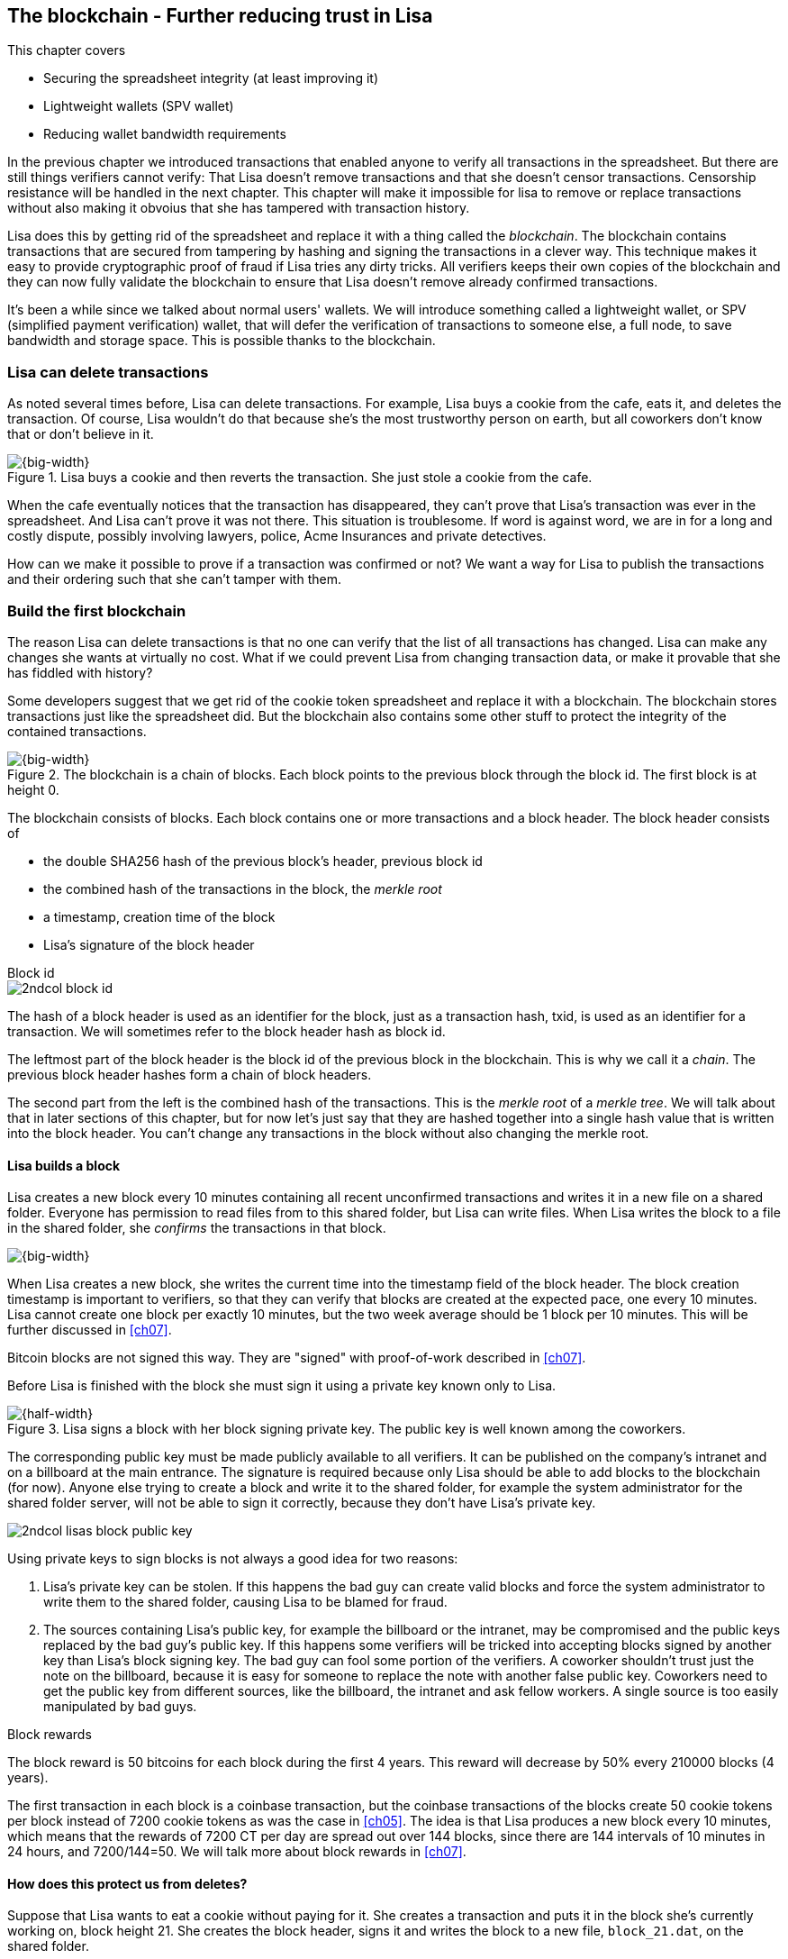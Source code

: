 [[ch06]]
== The blockchain - Further reducing trust in Lisa
:imagedir: {baseimagedir}/ch06

This chapter covers

* Securing the spreadsheet integrity (at least improving it)
* Lightweight wallets (SPV wallet)
* Reducing wallet bandwidth requirements

In the previous chapter we introduced transactions that enabled anyone
to verify all transactions in the spreadsheet. But there are still
things verifiers cannot verify: That Lisa doesn't remove transactions
and that she doesn't censor transactions. Censorship resistance will
be handled in the next chapter. This chapter will make it impossible
for lisa to remove or replace transactions without also making it
obvoius that she has tampered with transaction history.

Lisa does this by getting rid of the spreadsheet and replace it with a
thing called the _blockchain_. The blockchain contains transactions
that are secured from tampering by hashing and signing the
transactions in a clever way. This technique makes it easy to provide
cryptographic proof of fraud if Lisa tries any dirty tricks. All
verifiers keeps their own copies of the blockchain and they can now
fully validate the blockchain to ensure that Lisa doesn't remove
already confirmed transactions.

It's been a while since we talked about normal users' wallets. We will
introduce something called a lightweight wallet, or SPV (simplified
payment verification) wallet, that will defer the verification of
transactions to someone else, a full node, to save bandwidth and
storage space. This is possible thanks to the blockchain.

=== Lisa can delete transactions

As noted several times before, Lisa can delete transactions. For
example, Lisa buys a cookie from the cafe, eats it, and deletes the
transaction. Of course, Lisa wouldn't do that because she's the most
trustworthy person on earth, but all coworkers don't know that or
don't believe in it.

.Lisa buys a cookie and then reverts the transaction. She just stole a cookie from the cafe.
image::{imagedir}/deleted-tx.svg[{big-width}]

When the cafe eventually notices that the transaction has disappeared,
they can't prove that Lisa's transaction was ever in the
spreadsheet. And Lisa can't prove it was not there. This situation is
troublesome. If word is against word, we are in for a long and costly
dispute, possibly involving lawyers, police, Acme Insurances and
private detectives.

How can we make it possible to prove if a transaction was confirmed or
not? We want a way for Lisa to publish the transactions and their
ordering such that she can't tamper with them.

=== Build the first blockchain

The reason Lisa can delete transactions is that no one can verify that
the list of all transactions has changed. Lisa can make any changes
she wants at virtually no cost. What if we could prevent Lisa from
changing transaction data, or make it provable that she has fiddled
with history?

Some developers suggest that we get rid of the cookie token
spreadsheet and replace it with a blockchain. The blockchain stores
transactions just like the spreadsheet did. But the blockchain also
contains some other stuff to protect the integrity of the contained
transactions.

.The blockchain is a chain of blocks. Each block points to the previous block through the block id. The first block is at height 0.
image::{imagedir}/blockchain.svg[{big-width}]

The blockchain consists of blocks. Each block contains one or more
transactions and a block header. The block header consists of

* the double SHA256 hash of the previous block's header, previous block id
* the combined hash of the transactions in the block, the _merkle root_
* a timestamp, creation time of the block
* Lisa's signature of the block header

.Block id
****
image::{imagedir}/2ndcol-block-id.svg[]
****

The hash of a block header is used as an identifier for the block, just as
a transaction hash, txid, is used as an identifier for a
transaction. We will sometimes refer to the block header hash as
block id.

The leftmost part of the block header is the block id of the previous
block in the blockchain. This is why we call it a _chain_. The
previous block header hashes form a chain of block headers.

The second part from the left is the combined hash of the
transactions. This is the _merkle root_ of a _merkle tree_. We will
talk about that in later sections of this chapter, but for now let's
just say that they are hashed together into a single hash value that
is written into the block header. You can't change any transactions in
the block without also changing the merkle root.

==== Lisa builds a block

Lisa creates a new block every 10 minutes containing all recent
unconfirmed transactions and writes it in a new file on a shared
folder. Everyone has permission to read files from to this shared
folder, but Lisa can write files. When Lisa writes the block to a file
in the shared folder, she _confirms_ the transactions in that block.

image::{imagedir}/block-files.svg[{big-width}]

When Lisa creates a new block, she writes the current time into the
timestamp field of the block header. The block creation timestamp is
important to verifiers, so that they can verify that blocks are
created at the expected pace, one every 10 minutes. Lisa cannot create
one block per exactly 10 minutes, but the two week average should be 1
block per 10 minutes. This will be further discussed in <<ch07>>.

[.inbitcoin]
****
Bitcoin blocks are not signed this way. They are "signed" with
proof-of-work described in <<ch07>>.
****

Before Lisa is finished with the block she must sign it using a
private key known only to Lisa.

.Lisa signs a block with her block signing private key. The public key is well known among the coworkers.
image::{imagedir}/lisa-signs-block.svg[{half-width}]

The corresponding public key must be made publicly available to all
verifiers. It can be published on the company's intranet and on a
billboard at the main entrance. The signature is required because only
Lisa should be able to add blocks to the blockchain (for now). Anyone
else trying to create a block and write it to the shared folder, for
example the system administrator for the shared folder server, will
not be able to sign it correctly, because they don't have Lisa's
private key.

****
image::{imagedir}/2ndcol-lisas-block-public-key.svg[]
****

Using private keys to sign blocks is not always a good idea for two
reasons:

1. Lisa's private key can be stolen. If this happens the bad guy can
create valid blocks and force the system administrator to write them
to the shared folder, causing Lisa to be blamed for fraud.

2. The sources containing Lisa's public key, for example the billboard
or the intranet, may be compromised and the public keys replaced by
the bad guy's public key. If this happens some verifiers will be
tricked into accepting blocks signed by another key than Lisa's block
signing key. The bad guy can fool some portion of the verifiers. A
coworker shouldn't trust just the note on the billboard, because
it is easy for someone to replace the note with another false
public key. Coworkers need to get the public key from different
sources, like the billboard, the intranet and ask fellow workers. A
single source is too easily manipulated by bad guys.

[.inbitcoin]
.Block rewards
****
The block reward is 50 bitcoins for each block during the first 4
years. This reward will decrease by 50% every 210000 blocks (4 years).
****

The first transaction in each block is a coinbase transaction, but the
coinbase transactions of the blocks create 50 cookie tokens per block
instead of 7200 cookie tokens as was the case in <<ch05>>. The idea is
that Lisa produces a new block every 10 minutes, which means that the
rewards of 7200 CT per day are spread out over 144 blocks, since there
are 144 intervals of 10 minutes in 24 hours, and 7200/144=50. We will
talk more about block rewards in <<ch07>>.

==== How does this protect us from deletes?

Suppose that Lisa wants to eat a cookie without paying for it. She
creates a transaction and puts it in the block she's currently working
on, block height 21. She creates the block header, signs it and writes the block to a new file, `block_21.dat`, on the shared folder.

.Lisa creates a block containing her payment for a cookie.
image::{imagedir}/lisa-tries-to-fool-cafe.svg[{big-width}]

The cafe watches the shared folder for incoming blocks. When Lisa
writes the block file into the shared folder, the cafe will download
the block and verify it. To verify a block involves verifying that

* the previous block header is the expected, the block id of block 20
  in this case.
* all transactions in the block are valid. The same validation as in
  <<ch05>> is used, by using a private UTXO set.
* the combined hash of all transactions matches the merkle root in the
  block header.
* the timestamp is greater than the timestamp of the previous block
  and within reasonable limits.
* the block header signature is valid. The signature is verified using
  Lisa's public key obtained from the billboard or intranet.

Lisa have paid for a cookie and the cafe have downloaded the block
that contains Lisa's transaction and verified it. They give Lisa the
cookie and she eats it. Yummy.

[.gbfaq]
.Why not just delete block?
****
If she deletes a block she must eventually replace it with another
version of block 21 to not break the chain of blocks.
****

Can Lisa undo this payment without being proven a fraud? Her only
option is to make another, changed version of block 21, that doesn't
include her transaction and overwrite the file block_21.dat on the
shared folder with it.

.Lisa creates an alternative block at height 21 that doesn't contain her transaction.
image::{imagedir}/change-block.svg[{half-width}]

The new version is like the old version but without Lisa's
transaction. Because she tampers with the transactions in the block,
she has to update the merkle root in the header with a merkle root
that matches the new set of transactions in the block. When the header
is changed, the signature is no longer valid and the header needs to
be re-signed. To make the changed block available to verifiers, she
needs to replace the file `block_21.dat` on the shared folder with the new
fraudulent block file.

The cafe has already downloaded the first version of block 21. When
Lisa adds the new block file, the cafe will at some point, discover
that there's another version of the block in the shared folder.

.The cafe sees two versions of block 21. One with Lisa's transaction and one without.
image::{imagedir}/different-block-version.svg[{half-width}]

Now the cafe sees two different blocks at height 21, one that contains
the payment of 10 CT to the cafe and one that doesn't. Both blocks are
equally valid and none of the blocks are more "accurate" than the
other from a verification perspective. But the good thing is that the
cafe can prove that Lisa is playing dirty tricks because Lisa has
created two different, _signed_, versions of the block. The signatures
proves that Lisa cheated, and we no longer have a word against word
situation. Lisa would get fired or at least get removed from her
powerful position as a transaction processor.

What if there were other blocks after block 21 when Lisa cheated?
Suppose that block 22 and 23 were already created when Lisa decided
that she wanted to delete her transaction.

.Lisa needs to create alternative versions of the block containing her transaction and all subsequent blocks.
image::{imagedir}/replace-many-blocks.svg[{big-width}]

****
image::{imagedir}/2ndcol-replace-many-blocks.svg[]
****

Now she needs to make three alternative blocks: 21, 22
and 23. Changing anything in a block causes that block and all
subsequent blocks to be invalid and they must all be replaced by valid
blocks. This is because each block header contains a pointer to the
previous block, the previous block id, which will change if the
previous block changes. Three new alternative block files must be
created in the shared folder. Lisa would get caught in the same way as
above.

////
Delete enabled:

Lisa can still claim that the block was never on the shared
folder. Just as she previously could claim that the transaction was
never in the spreadsheet in ch05.

Delete disabled:

Lisa can't deny that block wss published on the shared folder, because it's actually there.

How about this instead:

Everyone has write access to the SF but only Lisa's signatures are
valid at this point and you can't delete files from the SF.

This would mean that as soon as anyone gets their hands on a
Lisa-signed block, they can publish it and it is as good as any other
block on the SF. Forks are persistent on the SF.

Lisa can delete transactions from spreadsheet
---> Introduce blockchain and add-only shared folder

Lisa can create multiple blocks at same height
---> Proof that she cheats

Lisa can censor transactions
---> Multiple Lisas drawing random numbers

Actors can cheat with the random numbers
---> Proof-of-work

Admin of shared folder can delete/censor blocks (Lisa and Admin can collude)
---> Peer-to-peer network
////

==== Why use a blockchain at all?

The blockchain is a very complicated way to sign a bunch of
transactions. Wouldn't it be much simpler if Lisa just signs all
transactions ever made in one big chunk every 10 minutes? That would
accomplish the same goal. There are a number of problems with that approach:

* As the number of transactions grows, the time it takes for Lisa to
  sign the whole set of transactions will increase
* The same goes for verifiers, the time it takes to verify a signature
  increases with the total number of transactions.
* It's hard for verifiers to know what's new since last
  signature. That information is valuable when maintaining the
  UTXO set.

By using the blockchain Lisa only have to sign the most recent, yet
unconfirmed set of transactions while still, indirectly via the
previous block id pointer, signing all historic transactions:

.Each block signs all transactions ever made thanks to the previous block id field of the headers.
image::{imagedir}/reincorcing-previous-block-signatures.svg[{big-width}]

Each block's signature reinforces the signatures of the previous
blocks. This will become very important when we replace the signatures
with proof-of-work in the next chapter.

The verifiers can also easily see what's new since last block and update
their UTXO sets accordingly. The news are right there in the block.

The blockchain also provides some nice extra features that we will
duscuss further on, for example the merkle tree.

=== Lightweight wallets

Coworkers that want to verify the blockchain to make sure that they
have valid financial information use software that downloads the whole
blockchain and keeps a UTXO set up to date at all times. This software
needs to run nearly all the time to stay up to date with newly
produced blocks. We call this running software a _full node_. A full
node knows about all transactions since block 0, the _genesis
block_. The company and the cafe are typical users of full nodes. They
don't have to trust someone else with providing them with financial
information. They get their financial information directly from the
blockchain. Anyone is free to run this software as they please.

[.gbinfo]
.Alternative names
****
A lightweight client is sometimes referred to as an SPV client or an
SPV wallet. SPV means Simplified Payment Verification.
****

In <<ch04>> we introduced a mobile app that coworkers can use to
manage their private keys, as well as send and receive money. The
wallet app has now been adapted to the new blockchain system.

Since most wallet users are on a mobile data plan, they don't want to
waste bandwidth on downloading all, for them uninteresting, block
data. The overwhelming majority of the blocks will not contain any
transactions concerning them, so downloading them would only make
their phones run out of data traffic but not provide useful
information to them.

The developers of the full node and the wallet developers cooperate to
let wallets connect to full nodes over the internet and get relevant
block data from the full nodes in a way that doesn't require huge
amounts of data traffic. Wallets are allowed to connect to any full
node and ask for the data they need. This is what we sketched out in
<<ch01>>:

.A Bitcoin wallet gets notified of an incoming payment by a full node.
image::{imagedir}/periscope-lightweight-wallet.svg[{half-width}]

Suppose that John wants to receive notifications from a full node only
on transactions concerning his own wallet, that contains two
addresses, @~a~ and @~b~. He can now make a network connection to any
of the full nodes at the office, for example the cafe's. Then they
start talking:

.Information exchange between a lightweight wallet and a full node. The full node sends all block headers and a fraction of the transactions to the wallet.
image::{imagedir}/spv-node-exchange.svg[{big-width}]

[.inbitcoin]
.BIP37
****
This process is described in full detail in BIP37, found at <<web-bips>>.
****

1. John's wallet asks the full node for all block headers since the wallet's
last known block header and all transactions concerning John's addresses.

2. The cafe's full node sends all requested block headers to the
wallet and at least all transactions concerning John's addresses.

In step 1, the wallet does not send the exact list of addresses in
John's wallet. That would harm John's privacy, because the café would
then be aware of all Johns addresses and possibly sell the information
to Acme Insurances. Not nice. John's wallet instead sends a filter to
the full node. This filter is called a _bloom filter_. It is used by
the full node to determine whether to send a transaction to the wallet
or not. The filter will tell the full node to send all transactions
concerning @~a~ and @~b~, but it will also tell the full node to send
transactions that are not relevant to John's wallet to obfuscate what
addresses actually belongs to the wallet. While bloom filters doesn't
have much to do with the blockchain, we still dedicate a subsection to
bloom filters here because they are used heavily by lightweight
wallets.

In step 2, transactions are sent to John's wallet as well as block
headers, but the complete blocks are not sent (to save network
traffic). John's wallet can't use just a transaction and the header to
verify that the transaction is actually in the block. Something more
is required, a _merkle path_ that proves that a transaction is
included in a block.

The above two steps was performed as a syncronizing phase just after
the wallet connected to the cafe's full node. After this, as Lisa
creates new blocks and the cafe's full node picks them up, the
corresponding block headers are sent to the wallet together with all
transactions concerning John's addresses in about the same way as
above.

The next two subsections will discuss bloom filters and merkle trees
respectively.

=== Bloom filters, obfuscate addresses

John's wallet contains two addresses: @~a~ and @~b~, but John doesn't
want to reveal to anyone that @~a~ and @~b~ belongs to the same
wallet. He has good reasons to be weary, because he has heard rumours
that Acme Insurances pays good money for such information in order to
"adjust" the premiums, based on peoples cookie eating habits.

==== Create the bloom filter

To obfuscate what addresses belongs to John, his wallet will create a
bloom filter to send to the full node:

.The client sends a bloom filter to the full node to obfuscate what addresses belongs to the wallet.
image::{imagedir}/spv-node-send-bloom-filter.svg[{big-width}]

The bloom filter is a sequence of _bits_. A bit can have the value 0
or the value 1. John's bloom filter happens to be 8 bits long. Let's
see how it was created.

.The lightweight wallet creates a bloom filter to send to the full node. Each address in the wallet is added to the bloom filter.
image::{imagedir}/create-bloom-filter.svg[{big-width}]

[.inbitcoin]
****
The number of hash functions can be anything, as well as the size of
the bloom filter. This example uses three hash functions and eight bits.
****

The wallet creates the sequence of bits, and initializes them with
zeroes all over. Then it will _add_ all John's public key hashes to
the bloom filter, starting with @~a~.

It runs @~a~, PKH~a~ really, through the first of the three hash
functions. That hash function results in the value `2`. This value is
the index of a bit in the bloom filter. The bit at index 2 (the third
from the left) is then set to `1`. Then @~a~ is run trough the second
hash function that outputs `0`, and the corresponding bit (the first
from the left) is set to `1`. Finally the third hash function outputs
`6` and the bit at index 6 (7th from the left) is set to `1`.

Next up is @~b~. It is handled in the exact same way. The three hash
functions outputs `5`, `0` and `3`. Those three bits are all set
to 1. Note that bit 0 was already set by @~a~, so that bit is not
modified.

The bloom filter is finished and ready to be sent to the full node.

==== Use the bloom filter

The full node receives the bloom filter from the wallet and wants to
use it to filter transactions to send to the wallet.

Suppose that Lisa just published a new block to the shared folder and
the full node has verified the block. The full node now wants to send
the block header of the new block and all relevant transactions in it
to the wallet. How would the full node use the bloom filter to
determine what transactions to send?

The block contains 3 transactions, Tx~1~, Tx~2~ and Tx~3~:

.The block to send contains three transactions of which only one actually concerns John.
image::{imagedir}/bloom-filter-transactions.svg[{big-width}]

Tx~1~ and Tx~3~ have nothing to do with John's addresses, but Tx~2~ is
a payment to John's address @~b~. Now let's have a look at how the
full node uses the bloom filter.

.The full node use the information in the transactions to determine if the transaction is "interesting" to the wallet.
image::{imagedir}/use-bloom-filter.svg[{big-width}]

The full node tries to figure out what transactions to send to the
wallet. If any public key hash of a transaction matches the filter,
then the transaction might be interesting to the wallet, so the node
should send that transaction.

For each output in a transaction the node tests whether any public key
hash matches the filter. It starts with Tx~1~. Tx~1~ has a single
output to PKH~V~. To test whether PKH~V~ matches the filter, it runs
PKH~V~ through the exact same three hash functions as John's wallet
did when the filter was created. The hash functions output the indices
`5`, `1` and `0`. The bits at index `5` and `0` are both `1`, but the
bit at index `1` is `0`. A zero bit means that PKH~V~ is definately
not interesting to John's wallet. If John's wallet was interested in
PKH~V~, it whould have added it to the filter, thus setting bit `1` to
`1`. Since PKH~V~ was the only public key hash in Tx~1~, it means that
John's wallet is not interested in this transaction.

Next transaction is Tx~2~. It contains two public key hashes: PKH~b~
and PKH~X~. The node will test each of these in turn. It begins with
PKH~b~. Running this PKH through the hash functions gives the indices
`5`, `0` and `3`. All those three bits have the value `1`. This means
that the node cannot say for sure if the transaction is interesting to
the wallet, but it cannot say that it's definately not
interesting. There is no point in testing any further public key
hashes in this transaction because we have already determined that it
might be interesting. The node decides that Tx~2~ should be sent to
the wallet.

The last transaction has two outputs to PKH~Y~ and PKH~Z~. It starts
with PKH~Y~. That happens to point at `2`, `7` and `4`. Both bits `4`
and `7` are `0`, which means that PKH~Y~ is definately not interesting
to the wallet. Let's continue with the next, PKH~Z~. This results in
bits `2`, `3` and `0`. All three bits have the value `1`. This again
means that Tx~3~ _might_ be interesting to the wallet, so the node
will send that transaction too. John's wallet doesn't actually contain
PKH~Z~, but the purpose of the bloom filter is to match more than
needed to preserve some degree of privacy. We call this a _false
positive_ match.

The result of this is that the node will send Tx~2~ and Tx~3~ to the
wallet. How the transactions are sent is a totally different story,
described in the next subsection.

The above is a simplification of what really happens. We only tested
public key hashes of the transaction outputs above, which would
capture all transactions that pays cookie tokens _to any of John's
addresses_. But what about transactions that are spending _from John's
addresses_? One could argue that the full node doesn't need to send
those transactions to the wallet, because the wallet already knows
about them, since it created them in the first place. But
unfortunately, we do need to send those transactions too for two
reasons:

* It might not be this wallet app that created the transaction. John
  can have multiple wallet apps that generate addresses from the same
  seed. For example, do you remember in <<ch04>> how a wallet can be
  restored from a mnemonic sentence? That sentence can be used by
  multiple wallet apps at the same time. John might want to make a
  payment from one of the wallet apps and be notified of the payment
  in the other wallet app, so that John can monitor the total balance
  in that app.

* John wants to be notified when the transaction is confirmed. The
  wallet app may already have the transaction, but it is still marked
  as _unconfirmed_ in the app. John wants to know when the transaction
  has been included in a block, so he needs the node to send him this
  transaction when it's in a block.

What really _is_ tested by the node are the following items:

.Several things in a transaction are tested through the bloom filter to determine if the tx is possibly interesting 
image::{imagedir}/bloom-filter-what-to-test.svg[{quart-width}]

The node will test

* the txid of the transaction
* all transaction output (TXO) references in the inputs
* all data items in scriptSigs
* all data items of the outputs

So for John's wallet to be notified of spends it needs to add either
all its public keys to the bloom filter or all its unspent transaction
output references.

==== Throttle privacy and data traffic

****
image::{imagedir}/2ndcol-bloom-filter-tradeoff.svg[]
****

The purpose of the bloom filter is to enhance privacy for the
user. The level of privacy can be controlled by tuning the ratio
between the number of `1`s in the bloom filter and the bloom filter
size. The more `1`s in the bloom filter in relation to the bloom
filter size, the more false positives. More false positives means that
the full node will send more unrelated transactions to the
wallet. More unrelated transactions means more wasted data traffic,
but also improves privacy.

Let's do some back-of-the-envelope calculations. Feel free to skip
this part and jump to <<merkle-trees>>

The bloom filter in the example above has 8 bits of which 5 are
ones. A single hash function's output has the probability 5/8 to hit
a 1. For a single test, the probability that all three hash functions
hit a `1` is then (5/8)^3^. The probability that a single test is
negative, at least one of the three hash functions point to a `0`, is
then 1-(5/8)^3^. The full node will perform several tests on each
transaction, typically 9 for a transaction with two inputs and two
outputs. Let's check against the list of tests performed by the full
node:

* the txid of the transaction (1)
* all transaction output (TXO) references in the inputs (2)
* all data items in scriptSigs (public key and signature x 2 = 4)
* all data items of the outputs (2)

The probability that all 9 tests is negative is (1-(5/8)^3^)^9^≈
0.08. This means that almost all, 92/100, transactions will be sent to
the wallet. This shows that having only 3 zeroes of eight bits in the
bloom filter will not help reduce the data very much.

To get less false positives, John's wallet must use a larger bloom
filter. so that the ratio (number of ones / bloom filter size)
decreases.

Let's define some symbols:

 t = the number of tests performed on a transaction (9)
 p = the probability of transaction being deemed uninteresting
 r = the ratio of number of `1`s / bloom filter size

Let's generalize the calculation above:

[stem] 
++++
(1-r^3)^t=p \Rightarrow lg_{10}(1-r^3)=\frac{lg_{10}(p)}{t}
\Rightarrow 1-r^3 = 10^{ \frac{lg_{10}(p)}{t}} \\

\Rightarrow r^3 = 1 - 10^{ \frac{lg_{10}(p)}{t}}
= 1 - (10^{ lg_{10}(p) })^{\frac{1}{t}} = 1 - p^{\frac{1}{t}} \\

\Rightarrow r=\sqrt[3]{1-p^{\frac{1}{t}}}
++++

Let's say that we only want to get of 1/10 of all transactions (given that all
transactions are like the transaction above with 2 inputs and 2
outputs). How big do we have to make the bloom filter?

[stem]
++++
t = 9, p = \frac{9}{10} \\
r = \sqrt[3]{1-p^{\frac{1}{t}}}
  = \sqrt[3]{1-(\frac{9}{10})^{\frac{1}{9}}} ≈ 0.23
++++

[.inbitcoin]
****
The bloom filter size must be a multiple of 8 bits, so 26 bits is not
allowed. We can round upwards to 32 bits.
****

This means that the bloom filter should be about 6/0.23 ≈ 26 bits in
order to get only 1/10 of all transactions. Remember that these are
very rough calculations based on somewhat false assumptions regarding
the characteristics of transactions. We alse don't take into account
that the number of ones in our example is not strictly 6, but can be
anywhere from 3 to 6 since both John's addresses could have generated
the same set of indices. But it should help you get an idea on how big
a bloom filter must be.

[id=merkle-trees]
=== Merkle trees

Now that the full node has determined what transactions to send to the
wallet it needs to send the new block header and all transactions that
John's wallet might be interested in.

.The full node feeds the lightweight wallet with block headers and relevant transactions
image::{imagedir}/spv-node-receive-merkle-block.svg[{big-width}]

From the block above, it has determined that transactions Tx~2~ and
Tx~3~ need to be sent to the wallet. If the node sends only the header
and the two transactions, then John's wallet will not be able to
verify that the transactions actually belong to the block. The merkle
root depends on three transactions, Tx~1~, Tx~2~ and Tx~3~, but the
wallet only gets Tx~2~ and Tx~3~ from the full node. The wallet cannot
recreate the merkle root in the block header. It needs more
information to verify that the transactions are included in the block.

First of all, remember that we want to save data traffic, so simply
sending all transactions in the block is not good enough.

==== Create the merkle root

It's time to reveal how Lisa creates the merkle root. Suppose that
Lisa needs to create the block header above. She needs to make the
combined hash of all transactions that we call the merkle root. The
merkle root is calculated by creating a hierarchy of cryptographic
hashes, a _merkle tree_.

.Lisa creates a merkle root from the transactions in a block.
image::{imagedir}/merkle-tree.svg[{big-width}]

The transactions are ordered in the same order as in the block. If the
number of items is odd, the last item is duplicated and added
last. This item is not added to the block, it's only duplicated
temporarily for the merkle tree calculation.

Each item (transaction in this case) is hashed with double
SHA256. This results in four hash values, of 256 bits each.

The hash values are pair-wise _concatenated_, meaning that two hashes
are merged by appending the second hash after the first hash. For
example `abc` concatenated with `def` becomes `abcdef`.

[.inbitcoin]
.Security vulnerability
****
There is a weakness in this scheme. The transactions Tx~1~, Tx~2~,
Tx~3~ will have the same merkle root as the transactions Tx~1~, Tx~2~,
Tx~3~, Tx~3~. The latter is of course not allowed because it is a
double spend attempt, but it could cause serious issues anyway in
older versions of the bitcoin core software.
****

The four hash values have now become two concatenated values. Since
two is an even number, we don't add any extra item at the end. If we
would have three items we would have to copy the last item and put it
last so that we get an even number. The two concatenated values are
each hashed separately resulting in two 256 bit hashes.

These two hash values are concatenated into a single 512 bit
value. This value is hashed, witch results in the 256 bit merkle
root. This merkle root is written into the block header.

If any transaction is added, deleted or changed, the merkle root will
change.

.A change in the transactions will cause a change in the merkle root, making the signature invalid.
image::{imagedir}/mekle-tree-change.svg[{half-width}]

This is nice, because if Lisa signs a block header, she knows that no
one can tamper with the transactions in it without making the
signature invalid. There is an annoying exception to this, see the
note in the margin.

==== Prove that a transaction is in a block

The full node wants to send Tx~2~ and Tx~3~ to John's wallet, because
it thinks those transactions might be interesting to John's wallet.

How can the full node provide a proof to the wallet that Tx~2~ is
included in the block? It can do so by providig a _merkle path_ that
connects Tx~2~ to the merkle root in the block header.

.The full node constructs a merkle path that connects Tx~2~ to the merkle root in the block header.
image::{imagedir}/merkle-path.svg[{big-width}]

[.inbitcoin]
****
This is not exactly how it is done in Bitcoin. But this is close
enough to grok what's happening. To see the exact algorithm, please
read BIP37.
****

The merkle path consists of the path elements of the tree that is
needed to connect Tx~2~ to the merkle root. A path element consists of

* a hash value for a branch of the merkle tree
* an indication of if it's a left or a right branch

In this example the full node needs to provide two path elements,
"Left A" and "Right B", where A and B are marked in the diagram above.

The full node then needs to send the following items to the wallet:

* The block header
* The merkle path connecting the transaction to the merkle root:
** Right B
** Left A
* The transaction, Tx~2~.

To verify that the transaction is part of the block, the wallet starts
with the last of these things, Tx~2~, and hashes it. It then combines
that hash with the branch "Left A" of the merkle path.

.The wallet generates an intermediary branch of the merkle tree using stuff received from the full node.
image::{imagedir}/merkle-path-verify-a.svg[{half-width}]

The "Left" part tells the wallet that the hash A is to the left of the
hash of Tx~2~, so that the wallet can combine the two branches in the
correct order. To get to the next level towards the root, the wallet
needs to hash the combined value. The new hash value is an
intermediary branch of the merkle tree, because there are still items
left in the in the merkle path. We have now used one path element of
the merkle path. It's time to use then next (and last) element, "Right
B".

image::{imagedir}/merkle-path-verify-b.svg[{half-width}]

The word "Right" means that the hash in the path element is a right
branch. The wallet knows that it needs to combine the result of the
previous step with the "Right B" branch and hash that combination. The
hash value is a merkle root, because there is no more items to use in
the merkle path.

Now the wallet has to compare the calculated merkle root with the
merkle root in the block header, the given merkle root, and verify
that they are the same.

.The wallet checks that the given and the calculated merkle roots match. If so, Tx~2~ is proven to belong to the block.
image::{imagedir}/merkle-path-verify-compare-root.svg[{half-width}]

If they are the same the full node has proven that Tx~2~ is part of
the block.

The wallet has now received a chain of block headers and transactions
relevant to the wallet, plus some unrelated transactions to obfuscate
to the full node what addresses belong to the wallet.

==== Handle thousands of transactions in a block

The block in the example above contained only three transactions. We
didn't save much space sending the header, the merkle path and
Tx~2~. We could just as well send just the block header and all three
transactions as is. That would be much simpler. But let's check some
rough numbers on how the merkle proofs compare in size to the full
block as the number of thansactions grows.

[%autowidth]
.Size of merkle proofs compared to the block size for different block sizes
|===
| Number of tx in block | merkle path length | Block size  [bytes] | Merkle proof size [bytes]

| 1 | 0 | 330 | 330
| 2 | 1 | 580 | 362
| 3 | 2 | 830 | 394
| 4 | 2 | 1080 | 394
| 5 | 3 | 1330 | 426
| 6 | 3 | 1580 | 426
| 7 | 3 | 1830 | 426
| 8 | 3 | 2080 | 426
| 9 | 4 | 2330 | 458
| 10 | 4 | 2580 | 458
| 100 | 7 | 25080 | 554
| 1000 | 10 | 250080 | 650
| 10000 | 14 | 2500080 | 778
| 100000 | 17 | 25000080 | 874
| 1000000 | 20 | 250000080 | 970
|===

[.inbitcoin]
.Why 80 byte header?
****
Bitcoin's block header is always 80 bytes. The cookie token block headers are slightly bigger, because of the signature. In the next chapter we will fix our block header to match Bitcoin's exactly.
****

The table assumes that all tranactions are 250 bytes. The block size
is calculated as 80 bytes block header plus number of transactions
times 250. The merkle proof is calculated as 80 bytes block header plus merkle path length times 32 plus 250 bytes.

The merkle proofs don't grow as fast as the total block size, because
the merkle proof grows _logarithmically_ with the number of
transactions, while the block size grows _linearly_ with the number of
transactions.

=== Summary

This chapter has descibed the blockchain and how it enables full nodes
to independently verify all transactions. The blockchain is a sequence
of blocks that are interconnected through cryptographhic hashes

.The blockchain connects the blocks by the previous block id value in the block headers. The transactions are committed to by the merkle root.
image::{imagedir}/summary-blockchain.svg[{big-width}]

The merkle root in the block header is the combined hash of all
contained transactions. This hash is created by hashing transactions
in a merkle tree structure. Transactions hashes are concatenated
pair-wise and hashed agein to get one step closer to the root.

.Transactions are hashed in a tree structure, merkle tree, and the root of the tree is the merkle root written in the block header. 
image::{imagedir}/summary-merkle-tree.svg[{big-width}]

A full node can prove to a lightweight wallet that a transaction is in
a block by sending a block header and a merkle proof to the
wallet. The merkle proof consists of the transaction and the merkle
path. The merkle path is a series of hashes and whether the hash is a
left hash or a right hash. The merkle path grows logarithmically with
the number of transactions.

For privacy reasons, wallets don't want just the transactions they are
actually interested in. To obfuscate what addresses actually belongs
to the wallet, it "subscribes" to more transactions than the ones that
are actually interesting using bloom filters. It creates a bloom
filter and sends it to the full node.

.A wallet creates a bloom filter and sends it to a full node. The full node uses the bloom filter to determine which transactions to send.
image::{imagedir}/summary-bloom-filter.svg[{half-width}]

The full node hashes various stuff from the transactions, for example
public key hashes in outputs, using the three hash functions. If all
bits on those indices are `1` then it will send the transactions. If
not, it will not send the transaction.

==== New release - 6.0!

[%autowidth,options="header"]
.Release notes, cookie tokens 6.0
|===
|Version|Feature|How

.2+|image:{commonimagedir}/new.png[role="gbnew"]*6.0*
| Prevent Lisa from deleting transactions
| Signed blocks in a blockchain

| Fully validating nodes
| Keeps a copy of the whole blockchain

| Lightweight wallet saves data traffic
| Bloom filters and merkle proofs

.3+|5.0
| Spend multiple "coins" in one payment
| Multiple inputs in transactions

| Anyone can verify the spreadsheet
| Make the signatures publicly available in the transactions

| Sender decides criteria for spending the money
| Script programs inside transactions

.3+|4.0
|It is now easy to make payments and create new addresses.
|Mobile app "Wallet"

|Simplify backups
|HD wallets are generated from a seed. Only the seed, 12-24 English
 words, needs to be backed up.

|Create addresses in insecure environments
|HD wallets can generate trees of public keys without ever seeing any of the private keys
|===

Problems:

* Stolen Lisa-key: Can steal rewards and/or "prove" that Lisa is a fraud
* Lisa can censor transactions from entering the blockchain
* Wallets can't verify transaction history, they trust full nodes to do that for them
* Full nodes can censor transactions in the blockchain to wallets

== Exercises

1. The hash functions used to create the bloom filter is not _cryptographic_ hash function. Why not?

////
Caused problem:

Transactions will not be visible until a block is published. No one
wants to wait 10 minutes for a cookie. For now they cc the cafe on
their email to Lisa.

We will solve that in <<ch08>> by having users broadcast their transactions
to the network. Then everyone can see all pending transactions.


Remaining problem:

Transactions are visible on tx@company.com, but Lisa might censor transactions.


Remaining problem: Everybody need to trust the shared folder. An email
administrator can delete transactions and tamper with published blocks
before they are published. But let's trust email for now.

Pruning
////
